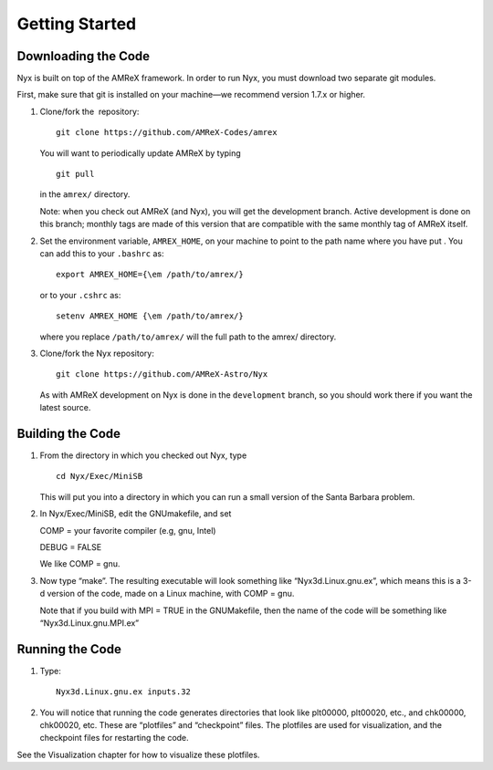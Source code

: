 ***************
Getting Started
***************

Downloading the Code
====================

Nyx is built on top of the AMReX framework. In order to run
Nyx, you must download two separate git modules.

.. raw:: latex

   \vspace{.1in}

First, make sure that git is installed on your machine—we recommend version 1.7.x or higher.

.. raw:: latex

   \vspace{.1in}

#. Clone/fork the  repository:

   ::

       git clone https://github.com/AMReX-Codes/amrex

   You will want to periodically update AMReX by typing

   ::

       git pull

   in the ``amrex/`` directory.

   Note: when you check out AMReX (and Nyx), you will get the development
   branch.  Active development is done on this branch; monthly
   tags are made of this version that are compatible with the same
   monthly tag of AMReX itself.

#. Set the environment variable, ``AMREX_HOME``, on your
   machine to point to the path name where you have put .
   You can add this to your ``.bashrc`` as:

   ::

       export AMREX_HOME={\em /path/to/amrex/}

   or to your ``.cshrc`` as:

   ::

       setenv AMREX_HOME {\em /path/to/amrex/}

   where you replace ``/path/to/amrex/`` will the full path to the
   amrex/ directory.

#. Clone/fork the Nyx repository:

   ::

       git clone https://github.com/AMReX-Astro/Nyx

   As with AMReX development on Nyx is done in the
   ``development`` branch, so you should work there if you want
   the latest source.

Building the Code
=================

#. From the directory in which you checked out Nyx, type

   ::

       cd Nyx/Exec/MiniSB

   This will put you into a directory in which you can run a small
   version of the Santa Barbara problem.

#. In Nyx/Exec/MiniSB, edit the GNUmakefile, and set

   COMP = your favorite compiler (e.g, gnu, Intel)

   DEBUG = FALSE

   We like COMP = gnu.

#. Now type “make”. The resulting executable will look something like
   “Nyx3d.Linux.gnu.ex”, which means this is a 3-d version of the code,
   made on a Linux machine, with COMP = gnu.

   Note that if you build with MPI = TRUE in the GNUMakefile, then the
   name of the code will be something like “Nyx3d.Linux.gnu.MPI.ex”

Running the Code
================

#. Type:

   ::

       Nyx3d.Linux.gnu.ex inputs.32

#. You will notice that running the code generates directories that look like
   plt00000, plt00020, etc.,
   and chk00000, chk00020, etc. These are “plotfiles” and
   “checkpoint” files. The plotfiles are used for visualization,
   and the checkpoint files for restarting the code.

See the Visualization chapter for how to visualize these plotfiles.

